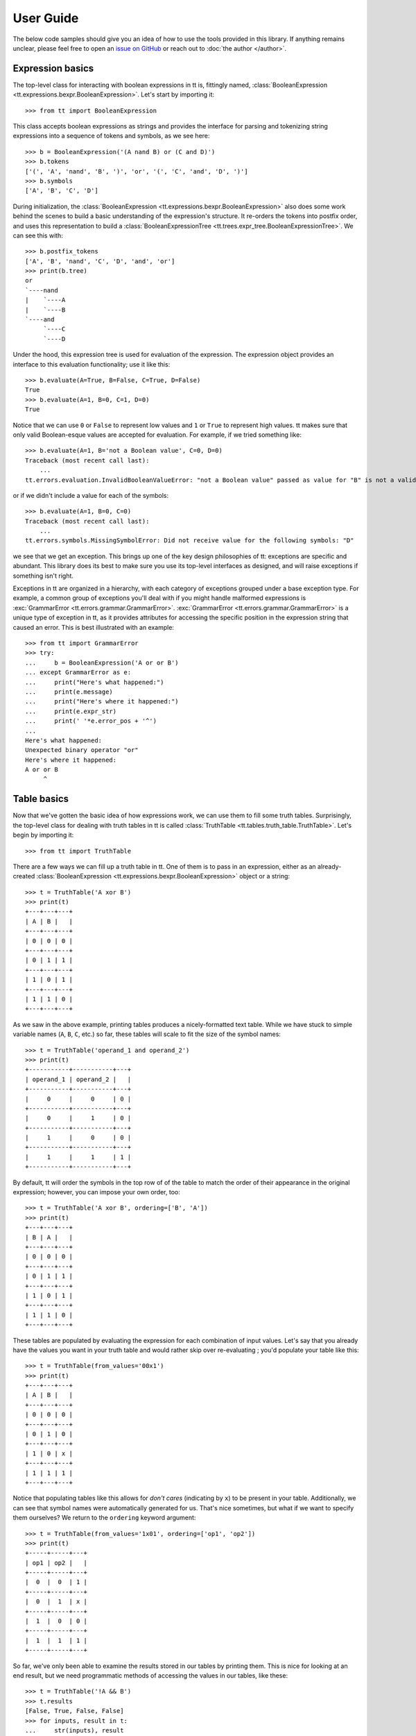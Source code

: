 ==========
User Guide
==========

The below code samples should give you an idea of how to use the tools provided in this library. If anything remains unclear, please feel free to open an `issue on GitHub`_ or reach out to :doc:`the author </author>`.

Expression basics
-----------------

The top-level class for interacting with boolean expressions in tt is, fittingly named, :class:`BooleanExpression <tt.expressions.bexpr.BooleanExpression>`. Let's start by importing it::

    >>> from tt import BooleanExpression

This class accepts boolean expressions as strings and provides the interface for parsing and tokenizing string expressions into a sequence of tokens and symbols, as we see here::

    >>> b = BooleanExpression('(A nand B) or (C and D)')
    >>> b.tokens
    ['(', 'A', 'nand', 'B', ')', 'or', '(', 'C', 'and', 'D', ')']
    >>> b.symbols
    ['A', 'B', 'C', 'D']

During initialization, the :class:`BooleanExpression <tt.expressions.bexpr.BooleanExpression>` also does some work behind the scenes to build a basic understanding of the expression's structure. It re-orders the tokens into postfix order, and uses this representation to build a :class:`BooleanExpressionTree <tt.trees.expr_tree.BooleanExpressionTree>`. We can see this with::

    >>> b.postfix_tokens
    ['A', 'B', 'nand', 'C', 'D', 'and', 'or']
    >>> print(b.tree)
    or
    `----nand
    |    `----A
    |    `----B
    `----and
         `----C
         `----D

Under the hood, this expression tree is used for evaluation of the expression. The expression object provides an interface to this evaluation functionality; use it like this::

    >>> b.evaluate(A=True, B=False, C=True, D=False)
    True
    >>> b.evaluate(A=1, B=0, C=1, D=0)
    True

Notice that we can use ``0`` or ``False`` to represent low values and ``1`` or ``True`` to represent high values. tt makes sure that only valid Boolean-esque values are accepted for evaluation. For example, if we tried something like::

    >>> b.evaluate(A=1, B='not a Boolean value', C=0, D=0)
    Traceback (most recent call last):
        ...
    tt.errors.evaluation.InvalidBooleanValueError: "not a Boolean value" passed as value for "B" is not a valid Boolean value

or if we didn't include a value for each of the symbols::

    >>> b.evaluate(A=1, B=0, C=0)
    Traceback (most recent call last):
        ...
    tt.errors.symbols.MissingSymbolError: Did not receive value for the following symbols: "D"

we see that we get an exception. This brings up one of the key design philosophies of tt: exceptions are specific and abundant. This library does its best to make sure you use its top-level interfaces as designed, and will raise exceptions if something isn't right.

Exceptions in tt are organized in a hierarchy, with each category of exceptions grouped under a base exception type. For example, a common group of exceptions you'll deal with if you might handle malformed expressions is  :exc:`GrammarError <tt.errors.grammar.GrammarError>`. :exc:`GrammarError <tt.errors.grammar.GrammarError>` is a unique type of exception in tt, as it provides attributes for accessing the specific position in the expression string that caused an error. This is best illustrated with an example::

    >>> from tt import GrammarError
    >>> try:
    ...     b = BooleanExpression('A or or B')
    ... except GrammarError as e:
    ...     print("Here's what happened:")
    ...     print(e.message)
    ...     print("Here's where it happened:")
    ...     print(e.expr_str)
    ...     print(' '*e.error_pos + '^')
    ...
    Here's what happened:
    Unexpected binary operator "or"
    Here's where it happened:
    A or or B
         ^

Table basics
------------

Now that we've gotten the basic idea of how expressions work, we can use them to fill some truth tables. Surprisingly, the top-level class for dealing with truth tables in tt is called :class:`TruthTable <tt.tables.truth_table.TruthTable>`. Let's begin by importing it::

    >>> from tt import TruthTable

There are a few ways we can fill up a truth table in tt. One of them is to pass in an expression, either as an already-created :class:`BooleanExpression <tt.expressions.bexpr.BooleanExpression>` object or a string::

    >>> t = TruthTable('A xor B')
    >>> print(t)
    +---+---+---+
    | A | B |   |
    +---+---+---+
    | 0 | 0 | 0 |
    +---+---+---+
    | 0 | 1 | 1 |
    +---+---+---+
    | 1 | 0 | 1 |
    +---+---+---+
    | 1 | 1 | 0 |
    +---+---+---+

As we saw in the above example, printing tables produces a nicely-formatted text table. While we have stuck to simple variable names (``A``, ``B``, ``C``, etc.) so far, these tables will scale to fit the size of the symbol names::

    >>> t = TruthTable('operand_1 and operand_2')
    >>> print(t)
    +-----------+-----------+---+
    | operand_1 | operand_2 |   |
    +-----------+-----------+---+
    |     0     |     0     | 0 |
    +-----------+-----------+---+
    |     0     |     1     | 0 |
    +-----------+-----------+---+
    |     1     |     0     | 0 |
    +-----------+-----------+---+
    |     1     |     1     | 1 |
    +-----------+-----------+---+

By default, tt will order the symbols in the top row of of the table to match the order of their appearance in the original expression; however, you can impose your own order, too::

    >>> t = TruthTable('A xor B', ordering=['B', 'A'])
    >>> print(t)
    +---+---+---+
    | B | A |   |
    +---+---+---+
    | 0 | 0 | 0 |
    +---+---+---+
    | 0 | 1 | 1 |
    +---+---+---+
    | 1 | 0 | 1 |
    +---+---+---+
    | 1 | 1 | 0 |
    +---+---+---+

These tables are populated by evaluating the expression for each combination of input values. Let's say that you already have the values you want in your truth table and would rather skip over re-evaluating ; you'd populate your table like this::

    >>> t = TruthTable(from_values='00x1')
    >>> print(t)
    +---+---+---+
    | A | B |   |
    +---+---+---+
    | 0 | 0 | 0 |
    +---+---+---+
    | 0 | 1 | 0 |
    +---+---+---+
    | 1 | 0 | x |
    +---+---+---+
    | 1 | 1 | 1 |
    +---+---+---+

Notice that populating tables like this allows for *don't cares* (indicating by ``x``) to be present in your table. Additionally, we can see that symbol names were automatically generated for us. That's nice sometimes, but what if we want to specify them ourselves? We return to the ``ordering`` keyword argument::

    >>> t = TruthTable(from_values='1x01', ordering=['op1', 'op2'])
    >>> print(t)
    +-----+-----+---+
    | op1 | op2 |   |
    +-----+-----+---+
    |  0  |  0  | 1 |
    +-----+-----+---+
    |  0  |  1  | x |
    +-----+-----+---+
    |  1  |  0  | 0 |
    +-----+-----+---+
    |  1  |  1  | 1 |
    +-----+-----+---+

So far, we've only been able to examine the results stored in our tables by printing them. This is nice for looking at an end result, but we need programmatic methods of accessing the values in our tables, like these::

    >>> t = TruthTable('!A && B')
    >>> t.results
    [False, True, False, False]
    >>> for inputs, result in t:
    ...     str(inputs), result
    ...
    ('A=0, B=0', False)
    ('A=0, B=1', True)
    ('A=1, B=0', False)
    ('A=1, B=1', False)
    >>> t[0], t[1], t[2], t[3]
    (False, True, False, False)

Accessing results by index is also an intuitive time to use binary literal values::

    >>> t[0b00], t[0b01], t[0b10], t[0b11]
    (False, True, False, False)

Up to this point, we've only taken a look at tables with all their results filled in, but we don't have to completely fill up our tables to start working with them. Here's an example of iteratively filling a table::

    >>> t = TruthTable('A nor B', fill_all=False)
    >>> t.is_full
    False
    >>> print(t)
    Empty!
    >>> t.fill(A=0)
    >>> t.is_full
    False
    >>> print(t)
    +---+---+---+
    | A | B |   |
    +---+---+---+
    | 0 | 0 | 1 |
    +---+---+---+
    | 0 | 1 | 0 |
    +---+---+---+
    >>> t.fill()
    >>> t.is_full
    True
    >>> print(t)
    +---+---+---+
    | A | B |   |
    +---+---+---+
    | 0 | 0 | 1 |
    +---+---+---+
    | 0 | 1 | 0 |
    +---+---+---+
    | 1 | 0 | 0 |
    +---+---+---+
    | 1 | 1 | 0 |
    +---+---+---+

Empty slots in the table will be represented with a corresponding ``None`` entry for their result::

    >>> t = TruthTable('A or B', fill_all=False)
    >>> t.results
    [None, None, None, None]
    >>> t.fill(B=0)
    >>> t.results
    [False, None, True, None]

Make sure not to try to keep filling an already-full table, though::

    >>> t = TruthTable(from_values='0110')
    >>> t.is_full
    True
    >>> t.fill()
    Traceback (most recent call last):
        ...
    tt.errors.state.AlreadyFullTableError: Cannot fill an already-full table

Another neat feature provided by tt's tables is the checking of logical equivalence::

    >>> t1 = TruthTable('A xor B')
    >>> t2 = TruthTable(from_values='0110')
    >>> t1.equivalent_to(t2)
    True
    >>> t1.equivalent_to('C xor D')
    True

Note that this equivalence comparison looks only at the result values of the tables and doesn't look at the symbols of either table.

Next, let's examine how *don't cares* function within tt's concept of logical equivalence. *Don't cares* in the calling table will be considered to equal to any value in the comparison table, but any explicity value in the calling table must be matched in the comparison table to be considered equal.

In this sense, a fully-specified table (i.e., one without any *don't cares*) will never be logically equivalent to one which contains *don't cares*, but the converse may be true. Let's see an example::

    >>> t1 = TruthTable('C nand D')
    >>> t2 = TruthTable(from_values='xx10')
    >>> t1.equivalent_to(t2)
    False
    >>> t2.equivalent_to(t1)
    True


.. _issue on GitHub: https://github.com/welchbj/tt/issues/new
